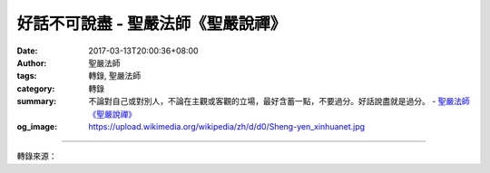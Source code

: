 好話不可說盡 - 聖嚴法師《聖嚴說禪》
###################################

:date: 2017-03-13T20:00:36+08:00
:author: 聖嚴法師
:tags: 轉錄, 聖嚴法師
:category: 轉錄
:summary: 不論對自己或對別人，不論在主觀或客觀的立場，最好含蓄一點，不要過分。好話說盡就是過分。
          - `聖嚴法師`_ `《聖嚴說禪》`_
:og_image: https://upload.wikimedia.org/wikipedia/zh/d/d0/Sheng-yen_xinhuanet.jpg

.. raw:: html

  <p>摘錄自《聖嚴說禪》好話不可說盡<br/> 文／聖嚴法師 圖／Jane Wu</p><p> 問：法演四戒第四句「好話不可說盡」，好話說盡了會有什麼反效果嗎？會讓人覺得你巧言令色，不夠真誠嗎？</p><p> 答：世界上沒有絕對的好，也沒有絕對的壞；好壞會隨不同的人、不同的時間而有不同的判斷。若對此人把好話說盡，遇到另一個人怎麼辦？在這個階段把好話說盡，到另一個階段怎麼辦？對這樁事把好話說盡，對另一樁事又怎麼辦？所謂好話是讚歎、恭維、歌頌。世界上怎麼可能有這麼完美的人或事讓你把好話說到極點？</p><p> 對佛教而言，最完美的人是佛，世上不可能還有如此完美的人。有人自稱是佛，即使你肯定他，別人也不一定肯定他。所以，不論對自己或對別人，不論在主觀或客觀的立場，最好含蓄一點，不要過分。好話說盡就是過分。</p><p> 我們通常有個習慣，對自己喜愛、欣賞、順眼的，總是讚美有加，說出各式各樣的驚歎語。其實，我們對他人的褒貶都不應太過分。把他人說得太好，對那個被表揚褒獎的人是一種損害，他可能自認已經登造極，就不進步了，而且使他傲慢，認為天下人都不如他。</p><p> 此外，如果對某一個人或某一樁事說得太好，對其他人也不公平。</p><p> 這幾年來我得過一些獎，比如吳尊賢基金會的愛心獎、中山文藝獎的傳記文學創作獎等等，我總是在頒獎典禮上說：「我受獎並不表示我是今年臺灣夠資格得此獎的唯一的人。」只因湊巧有很多因素加起來，有人欣賞、有人推薦、有人覺得在此時此地有這種表現值得獎勵。如果換個時間、換個地方、換一批審查者，結果可能不一樣。所以，是不是最好並沒有絕對客觀的標準，我以平常心來看待得獎。</p><p> 「好話不可說盡」並不是高深的禪語，平易近人而有用，是一般人該有的心態和觀念。</p>

.. image:: https://scontent-tpe1-1.xx.fbcdn.net/v/t31.0-8/17038665_1439638222759369_4986664243482629432_o.jpg?oh=60514803a5c8241eb463cd97487a8bbd&oe=596D6747
   :align: center
   :alt: 好話不可說盡

----

轉錄來源：

.. raw:: html

  <iframe src="https://www.facebook.com/plugins/post.php?href=https%3A%2F%2Fwww.facebook.com%2FDDMCHAN%2Fposts%2F1439638222759369%3A0&width=500" width="500" height="447" style="border:none;overflow:hidden" scrolling="no" frameborder="0" allowTransparency="true"></iframe>

.. _聖嚴法師: http://www.shengyen.org/
.. _《聖嚴說禪》: http://ddc.shengyen.org/mobile/toc/04/04-12/index.php
